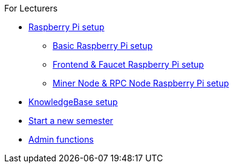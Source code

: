 .For Lecturers
* xref:raspberry.adoc[Raspberry Pi setup]
** xref:basicRaspberrySetup.adoc[Basic Raspberry Pi setup]
** xref:frontendFaucetRaspberrySetup.adoc[Frontend & Faucet Raspberry Pi setup]
** xref:minerRPCRaspberrySetup.adoc[Miner Node & RPC Node Raspberry Pi setup]
* xref:setupTheKnowledgeBase.adoc[KnowledgeBase setup]
* xref:newSemester.adoc[Start a new semester]
* xref:adminFunctions.adoc[Admin functions]
